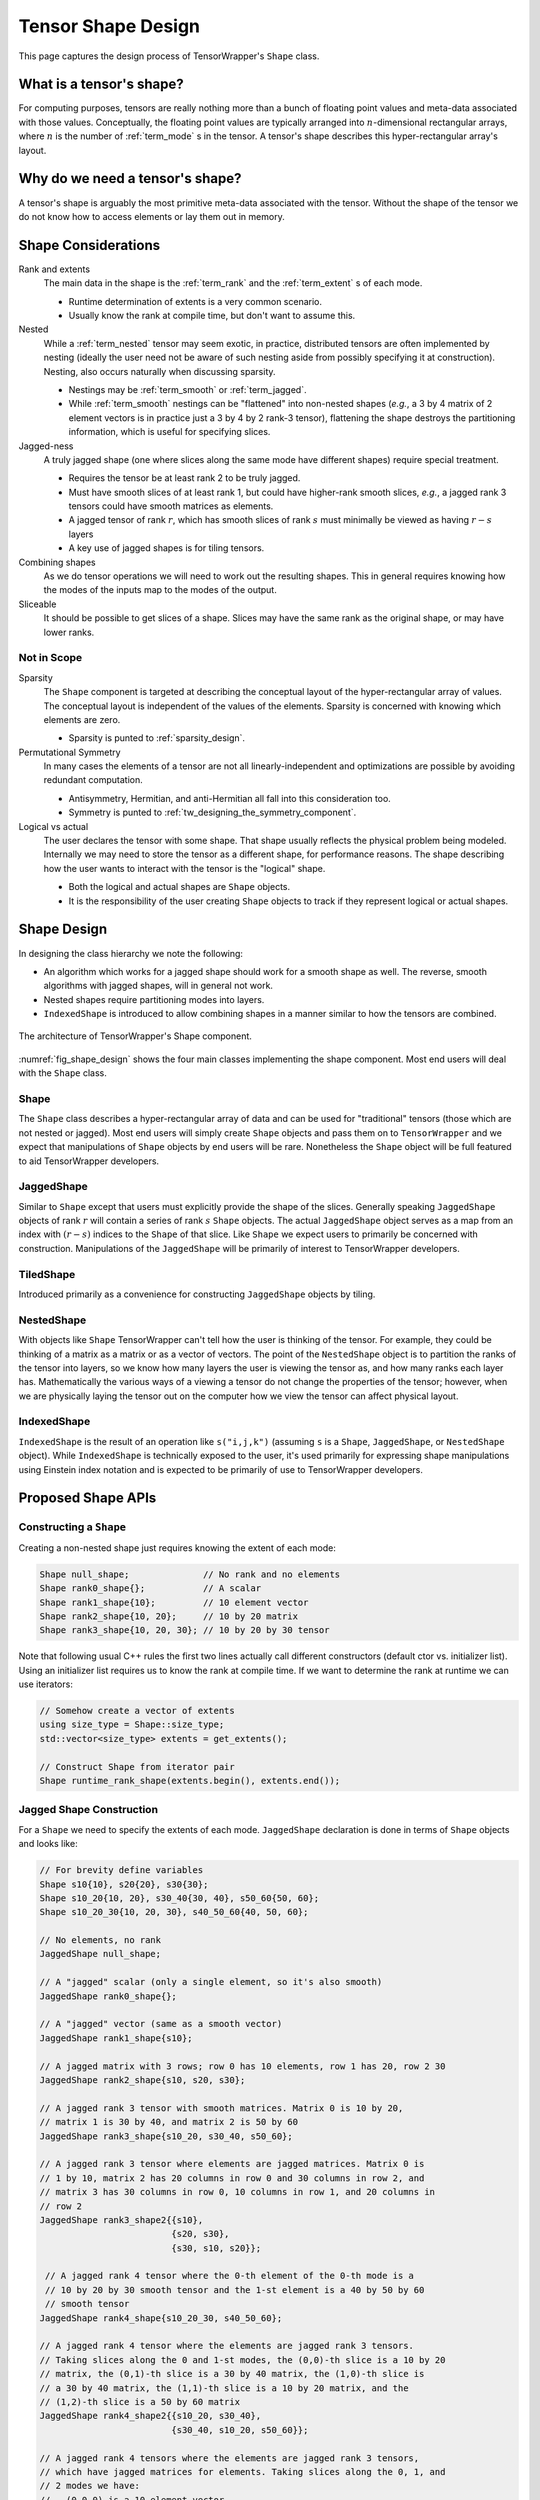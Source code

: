 .. Copyright 2023 NWChemEx-Project
..
.. Licensed under the Apache License, Version 2.0 (the "License");
.. you may not use this file except in compliance with the License.
.. You may obtain a copy of the License at
..
.. http://www.apache.org/licenses/LICENSE-2.0
..
.. Unless required by applicable law or agreed to in writing, software
.. distributed under the License is distributed on an "AS IS" BASIS,
.. WITHOUT WARRANTIES OR CONDITIONS OF ANY KIND, either express or implied.
.. See the License for the specific language governing permissions and
.. limitations under the License.

.. _shape_design:

###################
Tensor Shape Design
###################

This page captures the design process of TensorWrapper's ``Shape`` class.

*************************
What is a tensor's shape?
*************************

.. |n| replace:: :math:`n`

For computing purposes, tensors are really nothing more than a bunch of floating
point values and meta-data associated with those values. Conceptually, the
floating point values are typically arranged into |n|-dimensional rectangular
arrays, where |n| is the number of :ref:`term_mode` s in the tensor. A tensor's
shape describes this hyper-rectangular array's layout.

********************************
Why do we need a tensor's shape?
********************************

A tensor's shape is arguably the most primitive meta-data associated with the
tensor. Without the shape of the tensor we do not know how to access elements
or lay them out in memory.

********************
Shape Considerations
********************

Rank and extents
   The main data in the shape is the :ref:`term_rank` and the
   :ref:`term_extent` s of each mode.

   - Runtime determination of extents is a very common scenario.
   - Usually know the rank at compile time, but don't want to assume this.

Nested
   While a :ref:`term_nested` tensor may seem exotic, in practice, distributed
   tensors are often implemented by nesting (ideally the user need not be aware
   of such nesting aside from possibly specifying it at construction). Nesting,
   also occurs naturally when discussing sparsity.

   - Nestings may be :ref:`term_smooth`  or :ref:`term_jagged`.
   - While :ref:`term_smooth` nestings can be "flattened" into non-nested shapes
     (*e.g.*, a 3 by 4 matrix of 2 element vectors is in practice just a 3 by 4
     by 2 rank-3 tensor), flattening the shape destroys the partitioning
     information, which is useful for specifying slices.

Jagged-ness
   A truly jagged shape (one where slices along the same mode have different
   shapes) require special treatment.

   - Requires the tensor be at least rank 2 to be truly jagged.
   - Must have smooth slices of at least rank 1, but could have higher-rank
     smooth slices, *e.g.*, a jagged rank 3 tensors could have smooth matrices
     as elements.
   - A jagged tensor of rank :math:`r`, which has smooth slices of rank
     :math:`s` must minimally be viewed as having :math:`r-s` layers
   - A key use of jagged shapes is for tiling tensors.

Combining shapes
   As we do tensor operations we will need to work out the resulting shapes.
   This in general requires knowing how the modes of the inputs map to the
   modes of the output.

Sliceable
   It should be possible to get slices of a shape. Slices may have the same
   rank as the original shape, or may have lower ranks.

Not in Scope
============

Sparsity
   The ``Shape`` component is targeted at describing the conceptual layout of
   the hyper-rectangular array of values. The conceptual layout is independent
   of the values of the elements. Sparsity is concerned with knowing which
   elements are zero.

   - Sparsity is punted to :ref:`sparsity_design`.


Permutational Symmetry
   In many cases the elements of a tensor are not all linearly-independent and
   optimizations are possible by avoiding redundant computation.

   - Antisymmetry, Hermitian, and anti-Hermitian all fall into this
     consideration too.
   - Symmetry is punted to :ref:`tw_designing_the_symmetry_component`.

Logical vs actual
   The user declares the tensor with some shape. That shape usually reflects the
   physical problem being modeled. Internally we may need to store the tensor
   as a different shape, for performance reasons. The shape describing how the
   user wants to interact with the tensor is the "logical" shape.

   - Both the logical and actual shapes are ``Shape`` objects.
   - It is the responsibility of the user creating ``Shape`` objects to track
     if they represent logical or actual shapes.

************
Shape Design
************

In designing the class hierarchy we note the following:

- An algorithm which works for a jagged shape should work for a smooth shape
  as well. The reverse, smooth algorithms with jagged shapes, will in general
  not work.
- Nested shapes require partitioning modes into layers.
- ``IndexedShape`` is introduced to allow combining shapes in a manner similar
  to how the tensors are combined.

.. _fig_shape_design:

.. figure:: assets/shape.png
   :align: center

   The architecture of TensorWrapper's Shape component.

:numref:`fig_shape_design` shows the four main classes implementing the shape
component. Most end users will deal with the ``Shape`` class.

Shape
=====

The ``Shape`` class describes a hyper-rectangular array of data and can be used
for "traditional" tensors (those which are not nested or jagged). Most end
users will simply create ``Shape`` objects and pass them on to ``TensorWrapper``
and we expect that manipulations of ``Shape`` objects by end users will be
rare. Nonetheless the ``Shape`` object will be full featured to aid
TensorWrapper developers.

JaggedShape
===========

Similar to ``Shape`` except that users must explicitly provide the shape of
the slices. Generally speaking ``JaggedShape`` objects of rank :math:`r` will
contain a series of rank :math:`s` ``Shape`` objects. The actual
``JaggedShape`` object serves as a map from an index with :math:`(r-s)` indices
to the ``Shape`` of that slice. Like ``Shape`` we expect users to primarily be
concerned with construction. Manipulations of the ``JaggedShape`` will be
primarily of interest to TensorWrapper developers.

TiledShape
==========

Introduced primarily as a convenience for constructing ``JaggedShape`` objects
by tiling.

NestedShape
===========

With objects like ``Shape`` TensorWrapper can't tell how the user is thinking
of the tensor. For example, they could be thinking of a matrix as a matrix or
as a vector of vectors. The point of the ``NestedShape`` object is to partition
the ranks of the tensor into layers, so we know how many layers the user is
viewing the tensor as, and how many ranks each layer has. Mathematically
the various ways of a viewing a tensor do not change the properties of the
tensor; however, when we are physically laying the tensor out on the computer
how we view the tensor can affect physical layout.

IndexedShape
============

``IndexedShape`` is the result of an operation like ``s("i,j,k")`` (assuming
``s`` is a ``Shape``, ``JaggedShape``, or ``NestedShape`` object). While
``IndexedShape`` is technically exposed to the user, it's used primarily for
expressing shape manipulations using Einstein index notation and is expected to
be primarily of use to TensorWrapper developers.

*******************
Proposed Shape APIs
*******************

Constructing a ``Shape``
========================

Creating a non-nested shape just requires knowing the extent of each mode:

.. code-block:: c++

   Shape null_shape;              // No rank and no elements
   Shape rank0_shape{};           // A scalar
   Shape rank1_shape{10};         // 10 element vector
   Shape rank2_shape{10, 20};     // 10 by 20 matrix
   Shape rank3_shape{10, 20, 30}; // 10 by 20 by 30 tensor

Note that following usual C++ rules the first two lines actually call
different constructors (default ctor vs. initializer list). Using an initializer
list requires us to know the rank at compile time. If we want to determine the
rank at runtime we can use iterators:

.. code-block:: c++

   // Somehow create a vector of extents
   using size_type = Shape::size_type;
   std::vector<size_type> extents = get_extents();

   // Construct Shape from iterator pair
   Shape runtime_rank_shape(extents.begin(), extents.end());

Jagged Shape Construction
=========================

For a ``Shape`` we need to specify the extents of each mode. ``JaggedShape``
declaration is done in terms of ``Shape`` objects and looks like:

.. code-block:: c++

   // For brevity define variables
   Shape s10{10}, s20{20}, s30{30};
   Shape s10_20{10, 20}, s30_40{30, 40}, s50_60{50, 60};
   Shape s10_20_30{10, 20, 30}, s40_50_60{40, 50, 60};

   // No elements, no rank
   JaggedShape null_shape;

   // A "jagged" scalar (only a single element, so it's also smooth)
   JaggedShape rank0_shape{};

   // A "jagged" vector (same as a smooth vector)
   JaggedShape rank1_shape{s10};

   // A jagged matrix with 3 rows; row 0 has 10 elements, row 1 has 20, row 2 30
   JaggedShape rank2_shape{s10, s20, s30};

   // A jagged rank 3 tensor with smooth matrices. Matrix 0 is 10 by 20,
   // matrix 1 is 30 by 40, and matrix 2 is 50 by 60
   JaggedShape rank3_shape{s10_20, s30_40, s50_60};

   // A jagged rank 3 tensor where elements are jagged matrices. Matrix 0 is
   // 1 by 10, matrix 2 has 20 columns in row 0 and 30 columns in row 2, and
   // matrix 3 has 30 columns in row 0, 10 columns in row 1, and 20 columns in
   // row 2
   JaggedShape rank3_shape2{{s10},
                            {s20, s30},
                            {s30, s10, s20}};

    // A jagged rank 4 tensor where the 0-th element of the 0-th mode is a
    // 10 by 20 by 30 smooth tensor and the 1-st element is a 40 by 50 by 60
    // smooth tensor
   JaggedShape rank4_shape{s10_20_30, s40_50_60};

   // A jagged rank 4 tensor where the elements are jagged rank 3 tensors.
   // Taking slices along the 0 and 1-st modes, the (0,0)-th slice is a 10 by 20
   // matrix, the (0,1)-th slice is a 30 by 40 matrix, the (1,0)-th slice is
   // a 30 by 40 matrix, the (1,1)-th slice is a 10 by 20 matrix, and the
   // (1,2)-th slice is a 50 by 60 matrix
   JaggedShape rank4_shape2{{s10_20, s30_40},
                            {s30_40, s10_20, s50_60}};

   // A jagged rank 4 tensors where the elements are jagged rank 3 tensors,
   // which have jagged matrices for elements. Taking slices along the 0, 1, and
   // 2 modes we have:
   // - (0,0,0) is a 10 element vector,
   // - (0,1,0) is a 20 element vector,
   // - (0,1,1) is a 30 element vector,
   // - (1,0,0) is a 10 element vector,
   // - (1,0,1) is a 30 element vector,
   // - (1,1,0) is a 20 element vector,
   // - (1,2,0) is a 10 element vector,
   // - (1,2,1) is a 20 element vector,
   // - (1,2,2) is a 30 element vector
   JaggedShape rank4_shape{{{s10}, {s20, s30}},
                           {{s10, s30}, {s20}, {s10, s20, s30}}};


Consider the shape of the (0,1) slice of ``rank4_shape``. This slice is a
vector of vectors where the outer vector has two elements, element 0 of the
outer vector is a 10-element vector and element 1 is a  30-element vector. In
other words the shape of the (0,1) slice of ``rank4_shape`` describes a jagged
matrix, which could have been initialized by ``JaggedShape{s20, s30}``. In turn
the above construction of ``rank4_shape`` is actually equivalent to:

.. code-block:: c++

   JaggedShape e00{s10};
   JaggedShape e01{s20, s30};
   JaggedShape e10{s10, s30};
   JaggedShape e11{s20};
   JaggedShape e12{s10, s20, s30};
   JaggedShape e0{e00, e01};
   JaggedShape e1{e10, e11, e12};
   JaggedShape rank4_shape{e0, e1};

And we see that ``JaggedShape`` is a recursive structure and thus the runtime
mechanism for initializing a ``JaggedShape`` is with iterators running over
``JaggedShape`` objects:

.. code-block:: c++

   std::vector<JaggedShape> slice_shapes = get_slices();
   JaggedShape shape(slice_shapes.begin(), slice_shapes.end());

So far we have focused on the most general way to create a ``JaggedShape`` one
of the most common ways to form a ``JaggedShape`` is by tiling. Consider a
30 by 30 matrix where we tile each mode into 5, 15, and 10 element chunks.
Using ``JaggedShape`` this can be done by:

.. code-block:: c++

   JaggedShape js{{Shape{5,5}, Shape{5, 15}, Shape{5,10}},
                  {Shape{15,5}, Shape{15,15}, Shape{15,10}},
                  {Shape{10,5}, Shape{10,15}, Shape{10,10}}};

This is an admittedly verbose declaration. Thus for the special case of crating
``JaggedShape`` objects which result from tiling smooth ``Shape`` objects we
introduce the ``TiledShape`` class. Using ``TiledShape`` the same shape could
be declared via:

.. code-block:: c++

   TiledShape s{{5, 10, 15}, {5, 10, 15}};


Constructing Nested Shapes
==========================

Creating a ``NestedShape`` requires knowing the shape of the tensor and how
the indices are partitioned into layers.

.. code-block:: c++

   // One layer scalar
   Nested<Shape> s0({0}, Shape{});

   // Two layer scalar
   Nested<Shape> s0_0({0, 0}, Shape{});

   // One layer vector
   Nested<Shape> s1({1}, Shape{10});

   // Two layer vector (mode in layer 0)
   Nested<Shape> s1_0({1, 0}, Shape{10});

   // Two layer vector (mode in layer 1)
   Nested<Shape> s0_1({0, 1}, Shape{10});

   // One layer matrix
   Nested<Shape> s1({2}, Shape{10, 20});

   // Two layer matrix (both modes in layer 0)
   Nested<Shape> s2_0({2, 0}, Shape{10, 20});

   // Two layer matrix (one mode per layer)
   Nested<Shape> s1_1({1, 1}, Shape{10, 20});

   // Two layer matrix (both modes in layer 1)
   Nested<Shape> s0_2({0, 2}, Shape{10, 20});

   // One layer rank 3
   Nested<Shape> s3({3}, Shape{10, 20, 30});

   // Two layer rank 3 one mode in layer 0 two in layer 1
   Nested<Shape> s1_2({1, 2}, Shape{10, 20, 30});

   // Three layer rank 3, one mode per layer
   Nested<Shape> s1_1_1({1, 1, 1}, Shape{10, 20, 30});

   // A two-layer shape where modes 0 and 1 are in layer 0 and modes 2 and 3
   // are layer 1
   Nested<Shape> s({2, 2}, Shape{5, 10, 15, 20});

The general syntax for an :math:`n` layer tensor is an :math:`n` element
container where the :math:`i`-th element is the number of ranks in that
layer (ranks from the shape object are assigned to layers left to right; so
permutations may be needed to line up with layering).

Basic Operations
================

All shapes know their total rank and the total number of scalar elements:

.. code-block:: c++

   Shape s{10, 20, 30};
   JaggedShape js{s, Shape{10, 20}};

   // Total rank of the tensor
   assert(s.rank() == 3);
   assert(js.rank() == 3);

   // Total number of elements in the tensor
   assert(s.size() == 6000);  // 10 * 20 * 30 = 6000
   assert(js.size() == 6200); // 6000 + (10*20) = 6200;


``NestedShape`` additionally allows you to get this information per layer:

.. code-block:: c++

   assert(s3_3.n_layers() == 2);
   assert(s3_3.elements_in_layer(0) == 6000);
   assert(s3_3.elements_in_layer(1) == 36000000);

   // Get the shape of the 0,0-th element (returns a std::variant)
   assert(s3_3({0, 0}) == s);

Shape Composition
=================

``Shape`` and ``JaggedShape`` objects are composed similarly (with
``JaggedShape`` objects having many more checks to ensure slices are of
compatible sizes).

.. code-block:: c++

   Shape s0{10, 20, 30}, s1;
   JaggedShape js0{Shape{10}, Shape{20}}, js1;

   // Addition, subtraction, and element-wise multiplication do nothing without
   // a permutation
   s1("i,j,k") =  s0("i,j,k") + s0("i,j,k");
   assert(s1 == s0);

   js1("i,j") = js0("i,j") + js0("i,j");
   assert(js1 == js0);

   // Permuting modes
   s1("j,i,k") = s0("i,j,k") + s0("i,j,k");
   assert(s1 == Shape{20,10,30});

   js1("j,i") = js0("i,j") + js0("i,j");
   assert(js1 == JaggedShape{Shape{20}, Shape{10}});

   // Contraction
   s1("i,k") = s0("i,j,k") * s0("i,j,k");
   assert(s1 == Shape{10, 30});

   js1("i,k") = js0("i,j") * js0("k,j");
   assert(js1 == JaggedShape{Shape{2}, Shape{2}});

   // These would throw since contracted modes aren't the same length
   // s1("i,k") = s0("j,i,k") * s0("i,j,k");

   // js1("i,k") = js0("i,j") * js0("j,k");

   // Direct product
   s1("i,j,k,l") = s0("i,j,k") * s0("i,j,l");
   assert(s1 == Shape{10, 20, 30, 30});

   js1("i,j,k") = js0("i,j") * js0("i,k");
   assert(js1 == JaggedShape{Shape{10,10}, Shape{20,20}});

Slicing
=======

.. code-block:: c++

   Shape s{10, 20};

   // Get the shape of the first five columns of the first five rows...
   auto s05_05 = s.slice({0,0}, {5,5});
   assert(s05_05 == Shape{5, 5});

   // Get the shape of row 2
   auto s2 = s.slice(2);
   assert(s2 == Shape{20});

   // Get the shape of column 2 (`TW::all` is a special literal value
   // signalling we want the entire mode)
   auto sx2 = s.slice(tensor_wrapper::all, 2);
   assert(sx2 == Shape{10});
